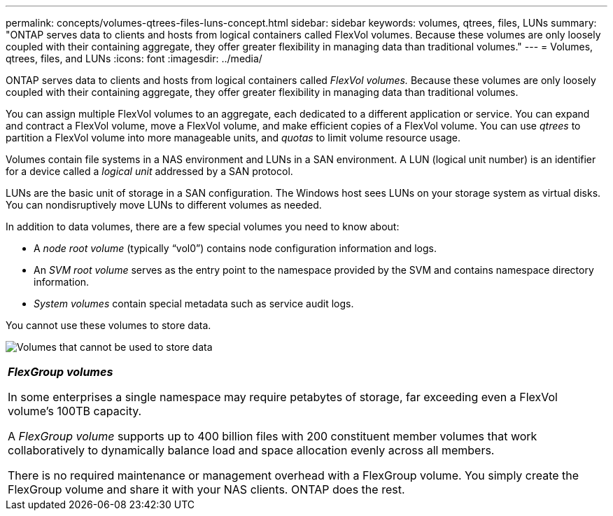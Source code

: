 ---
permalink: concepts/volumes-qtrees-files-luns-concept.html
sidebar: sidebar
keywords: volumes, qtrees, files, LUNs
summary: "ONTAP serves data to clients and hosts from logical containers called FlexVol volumes. Because these volumes are only loosely coupled with their containing aggregate, they offer greater flexibility in managing data than traditional volumes."
---
= Volumes, qtrees, files, and LUNs
:icons: font
:imagesdir: ../media/

[.lead]
ONTAP serves data to clients and hosts from logical containers called _FlexVol volumes._ Because these volumes are only loosely coupled with their containing aggregate, they offer greater flexibility in managing data than traditional volumes.

You can assign multiple FlexVol volumes to an aggregate, each dedicated to a different application or service. You can expand and contract a FlexVol volume, move a FlexVol volume, and make efficient copies of a FlexVol volume. You can use _qtrees_ to partition a FlexVol volume into more manageable units, and _quotas_ to limit volume resource usage.

Volumes contain file systems in a NAS environment and LUNs in a SAN environment. A LUN (logical unit number) is an identifier for a device called a _logical unit_ addressed by a SAN protocol.

LUNs are the basic unit of storage in a SAN configuration. The Windows host sees LUNs on your storage system as virtual disks. You can nondisruptively move LUNs to different volumes as needed.

In addition to data volumes, there are a few special volumes you need to know about:

* A _node root volume_ (typically "`vol0`") contains node configuration information and logs.
* An _SVM root volume_ serves as the entry point to the namespace provided by the SVM and contains namespace directory information.
* _System volumes_ contain special metadata such as service audit logs.

You cannot use these volumes to store data.

image:volumes.gif[Volumes that cannot be used to store data]

|===
a|
*_FlexGroup volumes_*

In some enterprises a single namespace may require petabytes of storage, far exceeding even a FlexVol volume's 100TB capacity.

A _FlexGroup volume_ supports up to 400 billion files with 200 constituent member volumes that work collaboratively to dynamically balance load and space allocation evenly across all members.

There is no required maintenance or management overhead with a FlexGroup volume. You simply create the FlexGroup volume and share it with your NAS clients. ONTAP does the rest.

|===
